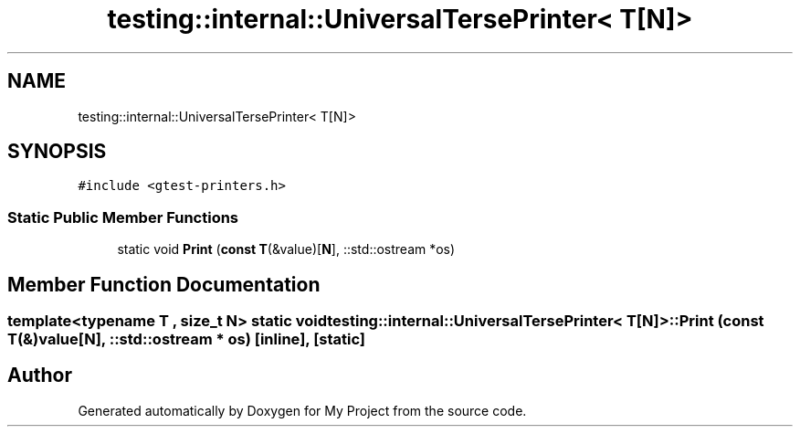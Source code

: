 .TH "testing::internal::UniversalTersePrinter< T[N]>" 3 "Sun Jul 12 2020" "My Project" \" -*- nroff -*-
.ad l
.nh
.SH NAME
testing::internal::UniversalTersePrinter< T[N]>
.SH SYNOPSIS
.br
.PP
.PP
\fC#include <gtest\-printers\&.h>\fP
.SS "Static Public Member Functions"

.in +1c
.ti -1c
.RI "static void \fBPrint\fP (\fBconst\fP \fBT\fP(&value)[\fBN\fP], ::std::ostream *os)"
.br
.in -1c
.SH "Member Function Documentation"
.PP 
.SS "template<typename T , size_t N> static void \fBtesting::internal::UniversalTersePrinter\fP< \fBT\fP[\fBN\fP]>::Print (\fBconst\fP \fBT\fP(&) value[N], ::std::ostream * os)\fC [inline]\fP, \fC [static]\fP"


.SH "Author"
.PP 
Generated automatically by Doxygen for My Project from the source code\&.
